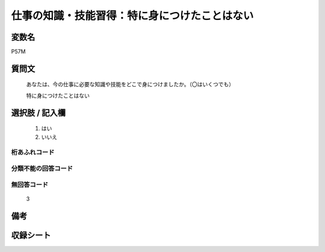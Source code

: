 .. title:: P57M
.. rst-class:: item

====================================================================================================
仕事の知識・技能習得：特に身につけたことはない
====================================================================================================

.. rst-class:: varname

変数名
==================

P57M

.. rst-class:: question

質問文
==================


   あなたは、今の仕事に必要な知識や技能をどこで身につけましたか。（〇はいくつでも）


   特に身につけたことはない



.. rst-class:: answer

選択肢 / 記入欄
======================

  1. はい
  2. いいえ
  



.. rst-class:: overflow

桁あふれコード
-------------------------------
  


.. rst-class:: not_classified

分類不能の回答コード
-------------------------------------
  


.. rst-class:: not_available

無回答コード
-------------------------------------
  3


.. rst-class:: bikou

備考
==================
 



.. rst-class:: include_sheet

収録シート
=======================================
.. hlist::
   :columns: 3
   
   
   * p1_1
   
   * p5b_1
   
   * p11c_1
   
   * p16d_1
   
   * p21e_1
   
   


.. index:: P57M